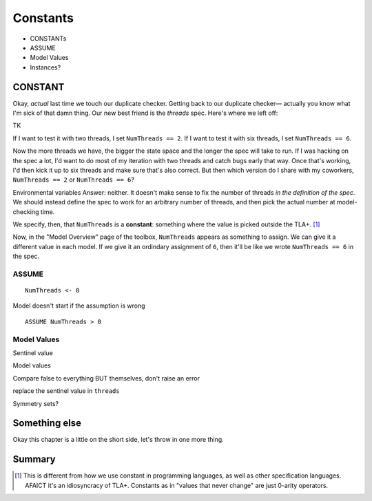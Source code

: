 .. _chapter_constants:

###############
Constants
###############

- CONSTANTs
- ASSUME
- Model Values
- Instances?


.. index:: constants, CONSTANT
  :name: constant

CONSTANT
========

Okay, *actual* last time we touch our duplicate checker.
Getting back to our duplicate checker— actually you know what I'm sick of that damn thing. Our new best friend is the `threads` spec. Here's where we left off:

TK

If I want to test it with two threads, I set ``NumThreads == 2``. If I want to test it with six threads, I set ``NumThreads == 6``.

Now the more threads we have, the bigger the state space and the longer the spec will take to run. If I was hacking on the spec a lot, I'd want to do most of my iteration with two threads and catch bugs early that way. Once that's working, I'd then kick it up to six threads and make sure that's also correct. But then which version do I share with my coworkers, ``NumThreads == 2`` or ``NumThreads == 6``?

Environmental variables
Answer: neither. It doesn't make sense to fix the number of threads *in the definition of the spec*. We should instead define the spec to work for an arbitrary number of threads, and then pick the actual number at model-checking time.

We specify, then, that ``NumThreads`` is a **constant**: something where the value is picked outside the TLA+. [#footnote-constant]_


.. def constant


Now, in the "Model Overview" page of the toolbox, ``NumThreads`` appears as something to assign. We can give it a different value in each model. If we give it an ordindary assignment of ``6``, then it'll be like we wrote ``NumThreads == 6`` in the spec.

.. todo:: image

.. index:: ASSUME
  :name: ASSUME

ASSUME
-------

::

  NumThreads <- 0

Model doesn't start if the assumption is wrong

::

  ASSUME NumThreads > 0

.. index:: Model Values
  :name: model_values

Model Values
----------------

Sentinel value

Model values

Compare false to everything BUT themselves, don't raise an error

replace the sentinel value in ``threads``

.. index::
  :pair: Model values, sets of
  :name: model_set


Symmetry sets?

Something else
===================

Okay this chapter is a little on the short side, let's throw in one more thing.


Summary
===========

.. [#footnote-constant] This is different from how we use constant in programming languages, as well as other specification languages. AFAICT it's an idiosyncracy of TLA+. Constants as in "values that never change" are just 0-arity operators.
